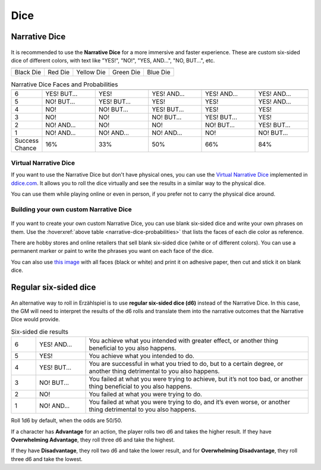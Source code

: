 .. |blackdie| image:: ../_static/images/black-die.png
   :height: 35px
   :align: bottom

.. |reddie| image:: ../_static/images/red-die.png
   :height: 35px
   :align: bottom

.. |yellowdie| image:: ../_static/images/yellow-die.png
   :height: 35px
   :align: bottom

.. |greendie| image:: ../_static/images/green-die.png
   :height: 35px
   :align: bottom

.. |bluedie| image:: ../_static/images/blue-die.png
   :height: 35px
   :align: bottom

Dice
====

.. _narrative-dice:

Narrative Dice
--------------

.. figure:: ../_static/images/narrative-dice-photo-1.jpg

It is recommended to use the **Narrative Dice** for a more immersive and faster experience. These are custom six-sided dice of different colors, with text like "YES!", "NO!", "YES, AND...", "NO, BUT...", etc. 

.. rst-class:: center-aligned

.. csv-table:: 

   "|blackdie|", "|reddie|", "|yellowdie|", "|greendie|", "|bluedie|"
   "Black Die",  "Red Die", "Yellow Die", "Green Die", "Blue Die"

.. _narrative-dice-probabilities:

.. container:: narrative-dice-probabilities

   .. rst-class:: center-aligned

   .. csv-table:: Narrative Dice Faces and Probabilities
      :widths: 10, 18, 18, 18, 18, 18

      "", "|blackdie|", "|reddie|", "|yellowdie|", "|greendie|", "|bluedie|"
      "6", "YES! BUT...", "YES!", "YES! AND...", "YES! AND...", "YES! AND..."
      "5", "NO! BUT...",  "YES! BUT...",  "YES!",  "YES!",  "YES! AND..."
      "4", "NO!",  "NO! BUT...",  "YES! BUT...",  "YES!",  "YES!"
      "3", "NO!",  "NO!",  "NO! BUT...",  "YES! BUT...",  "YES!"
      "2", "NO! AND...",  "NO!",  "NO!",  "NO! BUT...",  "YES! BUT..."
      "1", "NO! AND...",  "NO! AND...",  "NO! AND...",  "NO!",  "NO! BUT..."
      "Success Chance", "16%", "33%", "50%", "66%", "84%"

Virtual Narrative Dice
~~~~~~~~~~~~~~~~~~~~~~

If you want to use the Narrative Dice but don't have physical ones, you can use the `Virtual Narrative Dice <https://tinyurl.com/NarrativeDice>`_ implemented in `ddice.com <http://dddice.com>`_. It allows you to roll the dice virtually and see the results in a similar way to the physical dice.

You can use them while playing online or even in person, if you prefer not to carry the physical dice around.

Building your own custom Narrative Dice
~~~~~~~~~~~~~~~~~~~~~~~~~~~~~~~~~~~~~~~

.. figure:: ../_static/images/narrative-dice-photo-2.jpg

If you want to create your own custom Narrative Dice, you can use blank six-sided dice and write your own phrases on them. Use the :hoverxref:`above table <narrative-dice-probabilities>` that lists the faces of each die color as reference.

There are hobby stores and online retailers that sell blank six-sided dice (white or of different colors). You can use a permanent marker or paint to write the phrases you want on each face of the dice.

You can also use `this image <../_static/images/dice-faces-stickers.png>`_ with all faces (black or white) and print it on adhesive paper, then cut and stick it on blank dice.

.. _regular-dice:

Regular six-sided dice
----------------------

.. figure:: ../_static/images/regular-dice-photo-1.jpg

An alternative way to roll in Erzählspiel is to use **regular six-sided dice (d6)** instead of the Narrative Dice. In this case, the GM will need to interpret the results of the d6 rolls and translate them into the narrative outcomes that the Narrative Dice would provide.

.. csv-table:: Six-sided die results
 :widths: 10, 20, 90

 "6", "YES! AND...", "You achieve what you intended with greater effect, or another thing beneficial to you also happens."
 "5", "YES!", "You achieve what you intended to do."
 "4", "YES! BUT...", "You are successful in what you tried to do, but to a certain degree, or another thing detrimental to you also happens."
 "3", "NO! BUT...", "You failed at what you were trying to achieve, but it’s not too bad, or another thing beneficial to you also happens."
 "2", "NO!", "You failed at what you were trying to do."
 "1", "NO! AND...", "You failed at what you were trying to do, and it’s even worse, or another thing detrimental to you also happens."

Roll 1d6 by default, when the odds are 50/50. 

If a character has **Advantage** for an action, the player rolls two d6 and takes the higher result. If they have **Overwhelming Advantage**, they roll three d6 and take the highest. 

If they have **Disadvantage**, they roll two d6 and take the lower result, and for **Overwhelming Disadvantage**, they roll three d6 and take the lowest.
